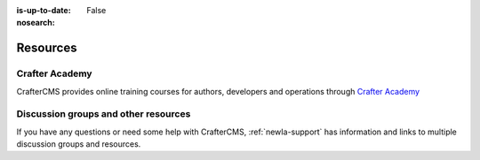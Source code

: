 :is-up-to-date: False
:nosearch:

.. _newIa-resources:

=========
Resources
=========

---------------
Crafter Academy
---------------

CrafterCMS provides online training courses for authors, developers and operations through `Crafter Academy <https://crafteracademy.teachable.com/>`__

-------------------------------------
Discussion groups and other resources
-------------------------------------

If you have any questions or need some help with CrafterCMS, :ref:`newIa-support` has information and links to multiple discussion groups and resources.

